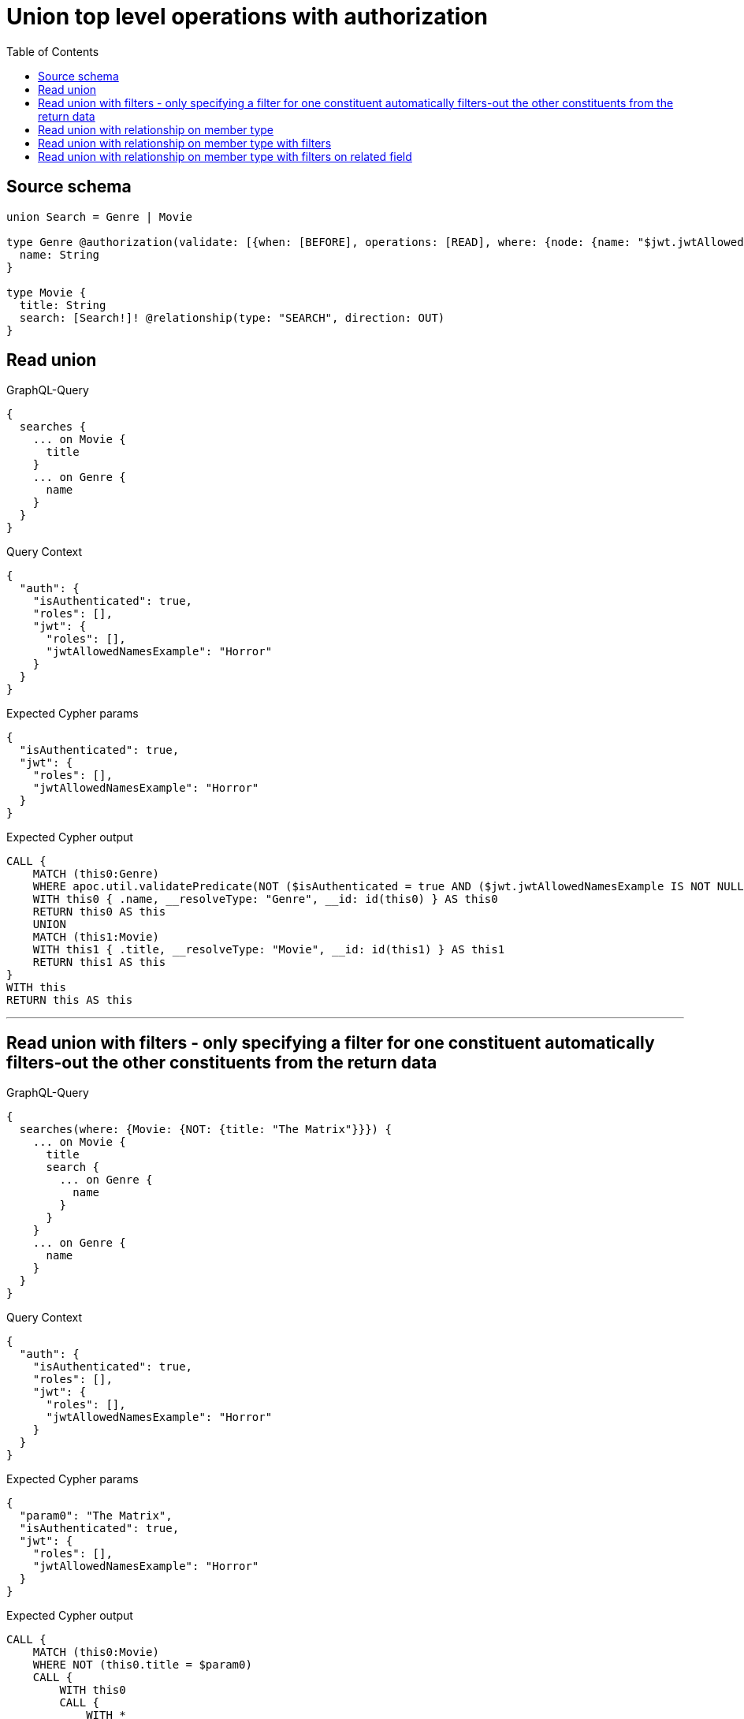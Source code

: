 :toc:

= Union top level operations with authorization

== Source schema

[source,graphql,schema=true]
----
union Search = Genre | Movie

type Genre @authorization(validate: [{when: [BEFORE], operations: [READ], where: {node: {name: "$jwt.jwtAllowedNamesExample"}}}]) {
  name: String
}

type Movie {
  title: String
  search: [Search!]! @relationship(type: "SEARCH", direction: OUT)
}
----
== Read union

.GraphQL-Query
[source,graphql]
----
{
  searches {
    ... on Movie {
      title
    }
    ... on Genre {
      name
    }
  }
}
----

.Query Context
[source,json,query-config=true]
----
{
  "auth": {
    "isAuthenticated": true,
    "roles": [],
    "jwt": {
      "roles": [],
      "jwtAllowedNamesExample": "Horror"
    }
  }
}
----

.Expected Cypher params
[source,json]
----
{
  "isAuthenticated": true,
  "jwt": {
    "roles": [],
    "jwtAllowedNamesExample": "Horror"
  }
}
----

.Expected Cypher output
[source,cypher]
----
CALL {
    MATCH (this0:Genre)
    WHERE apoc.util.validatePredicate(NOT ($isAuthenticated = true AND ($jwt.jwtAllowedNamesExample IS NOT NULL AND this0.name = $jwt.jwtAllowedNamesExample)), "@neo4j/graphql/FORBIDDEN", [0])
    WITH this0 { .name, __resolveType: "Genre", __id: id(this0) } AS this0
    RETURN this0 AS this
    UNION
    MATCH (this1:Movie)
    WITH this1 { .title, __resolveType: "Movie", __id: id(this1) } AS this1
    RETURN this1 AS this
}
WITH this
RETURN this AS this
----

'''

== Read union with filters  - only specifying a filter for one constituent automatically filters-out the other constituents from the return data

.GraphQL-Query
[source,graphql]
----
{
  searches(where: {Movie: {NOT: {title: "The Matrix"}}}) {
    ... on Movie {
      title
      search {
        ... on Genre {
          name
        }
      }
    }
    ... on Genre {
      name
    }
  }
}
----

.Query Context
[source,json,query-config=true]
----
{
  "auth": {
    "isAuthenticated": true,
    "roles": [],
    "jwt": {
      "roles": [],
      "jwtAllowedNamesExample": "Horror"
    }
  }
}
----

.Expected Cypher params
[source,json]
----
{
  "param0": "The Matrix",
  "isAuthenticated": true,
  "jwt": {
    "roles": [],
    "jwtAllowedNamesExample": "Horror"
  }
}
----

.Expected Cypher output
[source,cypher]
----
CALL {
    MATCH (this0:Movie)
    WHERE NOT (this0.title = $param0)
    CALL {
        WITH this0
        CALL {
            WITH *
            MATCH (this0)-[this1:SEARCH]->(this2:Genre)
            WHERE apoc.util.validatePredicate(NOT ($isAuthenticated = true AND ($jwt.jwtAllowedNamesExample IS NOT NULL AND this2.name = $jwt.jwtAllowedNamesExample)), "@neo4j/graphql/FORBIDDEN", [0])
            WITH this2 { .name, __resolveType: "Genre", __id: id(this2) } AS this2
            RETURN this2 AS var3
            UNION
            WITH *
            MATCH (this0)-[this4:SEARCH]->(this5:Movie)
            WITH this5 { __resolveType: "Movie", __id: id(this5) } AS this5
            RETURN this5 AS var3
        }
        WITH var3
        RETURN collect(var3) AS var3
    }
    WITH this0 { .title, search: var3, __resolveType: "Movie", __id: id(this0) } AS this0
    RETURN this0 AS this
}
WITH this
RETURN this AS this
----

'''

== Read union with relationship on member type

.GraphQL-Query
[source,graphql]
----
{
  searches {
    ... on Movie {
      title
      search {
        ... on Genre {
          name
        }
      }
    }
    ... on Genre {
      name
    }
  }
}
----

.Query Context
[source,json,query-config=true]
----
{
  "auth": {
    "isAuthenticated": true,
    "roles": [],
    "jwt": {
      "roles": [],
      "jwtAllowedNamesExample": "Horror"
    }
  }
}
----

.Expected Cypher params
[source,json]
----
{
  "isAuthenticated": true,
  "jwt": {
    "roles": [],
    "jwtAllowedNamesExample": "Horror"
  }
}
----

.Expected Cypher output
[source,cypher]
----
CALL {
    MATCH (this0:Genre)
    WHERE apoc.util.validatePredicate(NOT ($isAuthenticated = true AND ($jwt.jwtAllowedNamesExample IS NOT NULL AND this0.name = $jwt.jwtAllowedNamesExample)), "@neo4j/graphql/FORBIDDEN", [0])
    WITH this0 { .name, __resolveType: "Genre", __id: id(this0) } AS this0
    RETURN this0 AS this
    UNION
    MATCH (this1:Movie)
    CALL {
        WITH this1
        CALL {
            WITH *
            MATCH (this1)-[this2:SEARCH]->(this3:Genre)
            WHERE apoc.util.validatePredicate(NOT ($isAuthenticated = true AND ($jwt.jwtAllowedNamesExample IS NOT NULL AND this3.name = $jwt.jwtAllowedNamesExample)), "@neo4j/graphql/FORBIDDEN", [0])
            WITH this3 { .name, __resolveType: "Genre", __id: id(this3) } AS this3
            RETURN this3 AS var4
            UNION
            WITH *
            MATCH (this1)-[this5:SEARCH]->(this6:Movie)
            WITH this6 { __resolveType: "Movie", __id: id(this6) } AS this6
            RETURN this6 AS var4
        }
        WITH var4
        RETURN collect(var4) AS var4
    }
    WITH this1 { .title, search: var4, __resolveType: "Movie", __id: id(this1) } AS this1
    RETURN this1 AS this
}
WITH this
RETURN this AS this
----

'''

== Read union with relationship on member type with filters

.GraphQL-Query
[source,graphql]
----
{
  searches(where: {Movie: {NOT: {title: "The Matrix"}}, Genre: {}}) {
    ... on Movie {
      title
      search {
        ... on Genre {
          name
        }
      }
    }
    ... on Genre {
      name
    }
  }
}
----

.Query Context
[source,json,query-config=true]
----
{
  "auth": {
    "isAuthenticated": true,
    "roles": [],
    "jwt": {
      "roles": [],
      "jwtAllowedNamesExample": "Horror"
    }
  }
}
----

.Expected Cypher params
[source,json]
----
{
  "isAuthenticated": true,
  "jwt": {
    "roles": [],
    "jwtAllowedNamesExample": "Horror"
  },
  "param2": "The Matrix"
}
----

.Expected Cypher output
[source,cypher]
----
CALL {
    MATCH (this0:Genre)
    WHERE apoc.util.validatePredicate(NOT ($isAuthenticated = true AND ($jwt.jwtAllowedNamesExample IS NOT NULL AND this0.name = $jwt.jwtAllowedNamesExample)), "@neo4j/graphql/FORBIDDEN", [0])
    WITH this0 { .name, __resolveType: "Genre", __id: id(this0) } AS this0
    RETURN this0 AS this
    UNION
    MATCH (this1:Movie)
    WHERE NOT (this1.title = $param2)
    CALL {
        WITH this1
        CALL {
            WITH *
            MATCH (this1)-[this2:SEARCH]->(this3:Genre)
            WHERE apoc.util.validatePredicate(NOT ($isAuthenticated = true AND ($jwt.jwtAllowedNamesExample IS NOT NULL AND this3.name = $jwt.jwtAllowedNamesExample)), "@neo4j/graphql/FORBIDDEN", [0])
            WITH this3 { .name, __resolveType: "Genre", __id: id(this3) } AS this3
            RETURN this3 AS var4
            UNION
            WITH *
            MATCH (this1)-[this5:SEARCH]->(this6:Movie)
            WITH this6 { __resolveType: "Movie", __id: id(this6) } AS this6
            RETURN this6 AS var4
        }
        WITH var4
        RETURN collect(var4) AS var4
    }
    WITH this1 { .title, search: var4, __resolveType: "Movie", __id: id(this1) } AS this1
    RETURN this1 AS this
}
WITH this
RETURN this AS this
----

'''

== Read union with relationship on member type with filters on related field

.GraphQL-Query
[source,graphql]
----
{
  searches(
    where: {Movie: {searchConnection_SOME: {Genre: {node: {name: "Action"}}}}}
  ) {
    ... on Movie {
      title
      search {
        ... on Genre {
          name
        }
      }
    }
    ... on Genre {
      name
    }
  }
}
----

.Query Context
[source,json,query-config=true]
----
{
  "auth": {
    "isAuthenticated": true,
    "roles": [],
    "jwt": {
      "roles": [],
      "jwtAllowedNamesExample": "Horror"
    }
  }
}
----

.Expected Cypher params
[source,json]
----
{
  "param0": "Action",
  "isAuthenticated": true,
  "jwt": {
    "roles": [],
    "jwtAllowedNamesExample": "Horror"
  }
}
----

.Expected Cypher output
[source,cypher]
----
CALL {
    MATCH (this0:Movie)
    WHERE EXISTS {
        MATCH (this0)-[this1:SEARCH]->(this2:Genre)
        WHERE this2.name = $param0
    }
    CALL {
        WITH this0
        CALL {
            WITH *
            MATCH (this0)-[this3:SEARCH]->(this4:Genre)
            WHERE apoc.util.validatePredicate(NOT ($isAuthenticated = true AND ($jwt.jwtAllowedNamesExample IS NOT NULL AND this4.name = $jwt.jwtAllowedNamesExample)), "@neo4j/graphql/FORBIDDEN", [0])
            WITH this4 { .name, __resolveType: "Genre", __id: id(this4) } AS this4
            RETURN this4 AS var5
            UNION
            WITH *
            MATCH (this0)-[this6:SEARCH]->(this7:Movie)
            WITH this7 { __resolveType: "Movie", __id: id(this7) } AS this7
            RETURN this7 AS var5
        }
        WITH var5
        RETURN collect(var5) AS var5
    }
    WITH this0 { .title, search: var5, __resolveType: "Movie", __id: id(this0) } AS this0
    RETURN this0 AS this
}
WITH this
RETURN this AS this
----

'''

